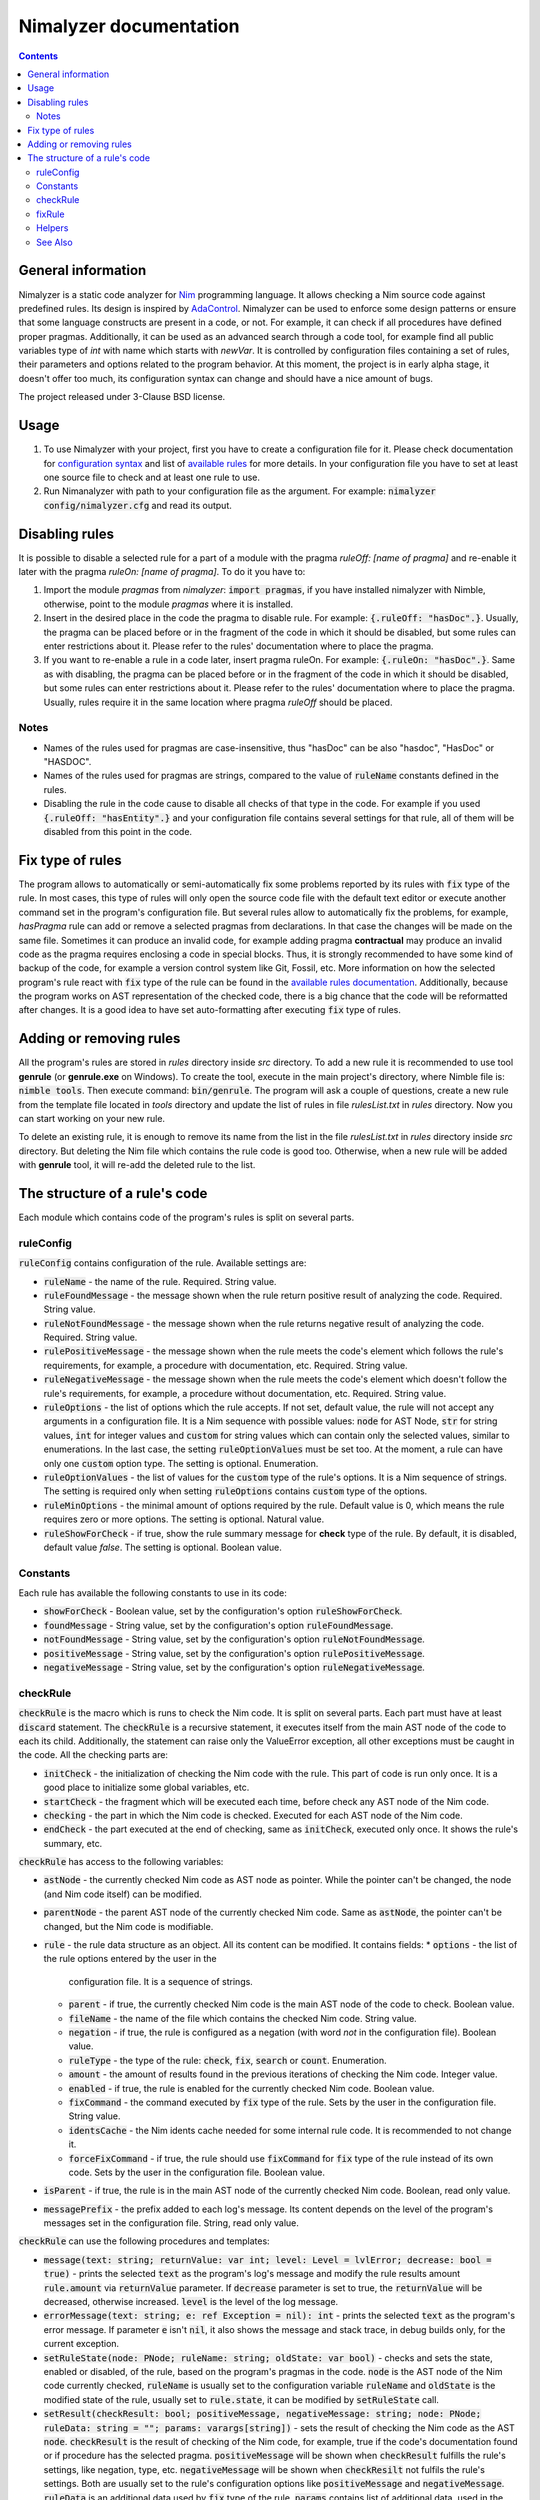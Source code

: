 =======================
Nimalyzer documentation
=======================

.. default-role:: code
.. contents::

General information
===================

Nimalyzer is a static code analyzer for `Nim <https://github.com/nim-lang/Nim>`_
programming language. It allows checking a Nim source code against predefined
rules. Its design is inspired by `AdaControl <https://www.adalog.fr/en/adacontrol.html>`_.
Nimalyzer can be used to enforce some design patterns or ensure that some
language constructs are present in a code, or not. For example, it can check if
all procedures have defined proper pragmas. Additionally, it can be used as an
advanced search through a code tool, for example find all public variables type
of *int* with name which starts with *newVar*. It is controlled by
configuration files containing a set of rules, their parameters and options
related to the program behavior. At this moment, the project is in early alpha
stage, it doesn't offer too much, its configuration syntax can change and
should have a nice amount of bugs.

The project released under 3-Clause BSD license.

Usage
=====

1. To use Nimalyzer with your project, first you have to create a configuration
   file for it. Please check documentation for `configuration syntax <configuration.html>`_
   and list of `available rules <available_rules.html>`_ for more details. In your
   configuration file you have to set at least one source file to check and at
   least one rule to use.

2. Run Nimanalyzer with path to your configuration file as the argument. For example:
   `nimalyzer config/nimalyzer.cfg` and read its output.

Disabling rules
===============

It is possible to disable a selected rule for a part of a module with the pragma
*ruleOff: [name of pragma]* and re-enable it later with the pragma *ruleOn:
[name of pragma]*. To do it you have to:

1. Import the module *pragmas* from *nimalyzer*: `import pragmas`, if you have
   installed nimalyzer with Nimble, otherwise, point to the module *pragmas*
   where it is installed.

2. Insert in the desired place in the code the pragma to disable rule. For
   example: `{.ruleOff: "hasDoc".}`. Usually, the pragma can be placed before or
   in the fragment of the code in which it should be disabled, but some rules
   can enter restrictions about it. Please refer to the rules' documentation
   where to place the pragma.

3. If you want to re-enable a rule in a code later, insert pragma ruleOn. For
   example: `{.ruleOn: "hasDoc".}`. Same as with disabling, the pragma can be
   placed before or in the fragment of the code in which it should be disabled,
   but some rules can enter restrictions about it. Please refer to the rules'
   documentation where to place the pragma. Usually, rules require it in the
   same location where pragma *ruleOff* should be placed.

Notes
-----

* Names of the rules used for pragmas are case-insensitive, thus "hasDoc" can
  be also "hasdoc", "HasDoc" or "HASDOC".
* Names of the rules used for pragmas are strings, compared to the value of
  `ruleName` constants defined in the rules.
* Disabling the rule in the code cause to disable all checks of that type in
  the code. For example if you used `{.ruleOff: "hasEntity".}` and your
  configuration file contains several settings for that rule, all of them will
  be disabled from this point in the code.

Fix type of rules
=================

The program allows to automatically or semi-automatically fix some problems
reported by its rules with `fix` type of the rule. In most cases, this type of
rules will only open the source code file with the default text editor or
execute another command set in the program's configuration file. But several
rules allow to automatically fix the problems, for example, *hasPragma* rule
can add or remove a selected pragmas from declarations. In that case the
changes will be made on the same file. Sometimes it can produce an invalid
code, for example adding pragma **contractual** may produce an invalid code as
the pragma requires enclosing a code in special blocks. Thus, it is strongly
recommended to have some kind of backup of the code, for example a version
control system like Git, Fossil, etc. More information on how the selected
program's rule react with `fix` type of the rule can be found in the
`available rules documentation <available_rules.html>`_. Additionally, because
the program works on AST representation of the checked code, there is a big
chance that the code will be reformatted after changes. It is a good idea to
have set auto-formatting after executing `fix` type of rules.

Adding or removing rules
========================

All the program's rules are stored in *rules* directory inside *src*
directory. To add a new rule it is recommended to use tool **genrule** (or
**genrule.exe** on Windows). To create the tool, execute in the main project's
directory, where Nimble file is: `nimble tools`. Then execute command:
`bin/genrule`. The program will ask a couple of questions, create a new rule
from the template file located in *tools* directory and update the list of
rules in file *rulesList.txt* in *rules* directory. Now you can start working
on your new rule.

To delete an existing rule, it is enough to remove its name from the list in
the file *rulesList.txt* in *rules* directory inside *src* directory. But
deleting the Nim file which contains the rule code is good too. Otherwise, when
a new rule will be added with **genrule** tool, it will re-add the deleted rule
to the list.

The structure of a rule's code
==============================

Each module which contains code of the program's rules is split on several
parts.

ruleConfig
----------

`ruleConfig` contains configuration of the rule. Available settings are:

* `ruleName` - the name of the rule. Required. String value.
* `ruleFoundMessage` - the message shown when the rule return positive
  result of analyzing the code. Required. String value.
* `ruleNotFoundMessage` - the message shown when the rule returns negative
  result of analyzing the code. Required. String value.
* `rulePositiveMessage` - the message shown when the rule meets the code's
  element which follows the rule's requirements, for example, a procedure with
  documentation, etc. Required. String value.
* `ruleNegativeMessage` - the message shown when the rule meets the code's
  element which doesn't follow the rule's requirements, for example, a
  procedure without documentation, etc. Required. String value.
* `ruleOptions` - the list of options which the rule accepts. If not set,
  default value, the rule will not accept any arguments in a
  configuration file. It is a Nim sequence with possible values: `node` for
  AST Node, `str` for string values, `int` for integer values and `custom`
  for string values which can contain only the selected values, similar to
  enumerations. In the last case, the setting `ruleOptionValues` must be set
  too. At the moment, a rule can have only one `custom` option type. The
  setting is optional. Enumeration.
* `ruleOptionValues` - the list of values for the `custom` type of the rule's
  options. It is a Nim sequence of strings. The setting is required only
  when setting `ruleOptions` contains `custom` type of the options.
* `ruleMinOptions` - the minimal amount of options required by the rule.
  Default value is 0, which means the rule requires zero or more options. The
  setting is optional. Natural value.
* `ruleShowForCheck` - if true, show the rule summary message for **check**
  type of the rule. By default, it is disabled, default value *false*. The
  setting is optional. Boolean value.

Constants
---------

Each rule has available the following constants to use in its code:

* `showForCheck` - Boolean value, set by the configuration's option
  `ruleShowForCheck`.
* `foundMessage` - String value, set by the configuration's option
  `ruleFoundMessage`.
* `notFoundMessage` - String value, set by the configuration's option
  `ruleNotFoundMessage`.
* `positiveMessage` - String value, set by the configuration's option
  `rulePositiveMessage`.
* `negativeMessage` - String value, set by the configuration's option
  `ruleNegativeMessage`.

checkRule
---------

`checkRule` is the macro which is runs to check the Nim code. It is split on
several parts. Each part must have at least `discard` statement. The
`checkRule` is a recursive statement, it executes itself from the main AST node
of the code to each its child. Additionally, the statement can raise only
the ValueError exception, all other exceptions must be caught in the code. All
the checking parts are:

* `initCheck` - the initialization of checking the Nim code with the rule. This
  part of code is run only once. It is a good place to initialize some global
  variables, etc.
* `startCheck` - the fragment which will be executed each time, before check any
  AST node of the Nim code.
* `checking` - the part in which the Nim code is checked. Executed for each AST
  node of the Nim code.
* `endCheck` - the part executed at the end of checking, same as `initCheck`,
  executed only once. It shows the rule's summary, etc.

`checkRule` has access to the following variables:

* `astNode` - the currently checked Nim code as AST node as pointer. While the
  pointer can't be changed, the node (and Nim code itself) can be modified.
* `parentNode` - the parent AST node of the currently checked Nim code. Same as
  `astNode`, the pointer can't be changed, but the Nim code is modifiable.
* `rule` - the rule data structure as an object. All its content can be
  modified. It contains fields:
  * `options` - the list of the rule options entered by the user in the
    configuration file. It is a sequence of strings.
  * `parent` - if true, the currently checked Nim code is the main AST node of
    the code to check. Boolean value.
  * `fileName` - the name of the file which contains the checked Nim code.
    String value.
  * `negation` - if true, the rule is configured as a negation (with word *not*
    in the configuration file). Boolean value.
  * `ruleType` - the type of the rule: `check`, `fix`, `search` or `count`.
    Enumeration.
  * `amount` - the amount of results found in the previous iterations of
    checking the Nim code. Integer value.
  * `enabled` - if true, the rule is enabled for the currently checked Nim
    code. Boolean value.
  * `fixCommand` - the command executed by `fix` type of the rule. Sets by the
    user in the configuration file. String value.
  * `identsCache` - the Nim idents cache needed for some internal rule code. It
    is recommended to not change it.
  * `forceFixCommand` - if true, the rule should use `fixCommand` for `fix`
    type of the rule instead of its own code. Sets by the user in the
    configuration file. Boolean value.
* `isParent` - if true, the rule is in the main AST node of the currently
  checked Nim code. Boolean, read only value.
* `messagePrefix` - the prefix added to each log's message. Its content depends
  on the level of the program's messages set in the configuration file. String,
  read only value.

`checkRule` can use the following procedures and templates:

* `message(text: string; returnValue: var int; level: Level = lvlError; decrease: bool = true)` - prints
  the selected `text` as the program's log's message and modify the rule
  results amount `rule.amount` via  `returnValue` parameter. If `decrease`
  parameter is set to true, the `returnValue` will be decreased, otherwise
  increased. `level` is the level of the log message.
* `errorMessage(text: string; e: ref Exception = nil): int` - prints the
  selected `text` as the program's error message. If parameter `e` isn't `nil`,
  it also shows the message and stack trace, in debug builds only, for the
  current exception.
* `setRuleState(node: PNode; ruleName: string; oldState: var bool)` - checks and
  sets the state, enabled or disabled, of the rule, based on the program's
  pragmas in the code. `node` is the AST node of the Nim code currently
  checked, `ruleName` is usually set to the configuration variable `ruleName`
  and `oldState` is the modified state of the rule, usually set to
  `rule.state`, it can be modified by `setRuleState` call.
* `setResult(checkResult: bool; positiveMessage, negativeMessage: string; node: PNode; ruleData: string = ""; params: varargs[string])` - sets
  the result of checking the Nim code as the AST `node`. `checkResult` is the
  result of checking of the Nim code, for example, true if the code's
  documentation found or if procedure has the selected pragma. `positiveMessage`
  will be shown when `checkResult` fulfills the rule's settings, like
  negation, type, etc. `negativeMessage` will be shown when `checkResilt` not
  fulfils the rule's settings. Both are usually set to the rule's configuration
  options like `positiveMessage` and `negativeMessage`. `ruleData` is an
  additional data used by `fix` type of the rule. `params` contains list of
  additional data, used in the program's messages, `positiveMessage` and
  `negativeMessage`. To use any of `params`, use template `{params[number]}`
  in messages, where **[number]** is the number of the parameter on the list,
  starting from zero.
* `getNodesToCheck(parentNode, node: PNode): PNode` - get the flattened into
  one list, the list of AST nodes, starting from currently checked `node` of
  the Nim code.

fixRule
-------

`fixRule` is the macro which will be executed for `fix` type of the rule. It
must contain at least `discard` statement. If it is set to `discard` only
statement, then the command set by the configuration `fixCommand` setting will
be executed. Otherwise, the code inside the macro will be used, unless the
program's configuration option `forceFixCommand` is set. The macro returns
`true` if the Nim code was modified, so the program can save the new version of
the Nim code to the file, otherwise `false`. If `fixCommand` executed, the
macro always returns `false`. Additionally, the statement can't raise any
exception, all must be caught in the code.


`fixRule` has access to the following variables:

* `astNode` - the currently checked Nim code as AST node as pointer. While the
  pointer can't be changed, the node (and Nim code itself) can be modified.
* `parentNode` - the parent AST node of the currently checked Nim code. Same as
  `astNode`, the pointer can't be changed, but the Nim code is modifiable.
* `rule` - the rule data structure as an object. It contains fields:
  * `options` - the list of the rule options entered by the user in the
    configuration file. It is a sequence of strings.
  * `parent` - if true, the currently checked Nim code is the main AST node of
    the code to check. Boolean value.
  * `fileName` - the name of the file which contains the checked Nim code.
    String value.
  * `negation` - if true, the rule is configured as a negation (with word *not*
    in the configuration file). Boolean value.
  * `ruleType` - the type of the rule: `check`, `fix`, `search` or `count`.
    Enumeration.
  * `amount` - the amount of results found in the previous iterations of
    checking the Nim code. Integer value.
  * `enabled` - if true, the rule is enabled for the currently checked Nim
    code. Boolean value.
  * `fixCommand` - the command executed by `fix` type of the rule. Sets by the
    user in the configuration file. String value.
  * `identsCache` - the Nim idents cache needed for some internal rule code. It
    is recommended to not change it.
  * `forceFixCommand` - if true, the rule should use `fixCommand` for `fix`
    type of the rule instead of its own code. Sets by the user in the
    configuration file. Boolean value.
* `data` - additional data sent to the `fixRule` macro, usually via `setResult`
  call. String value.

Helpers
-------

Additional procedures to use in the program's rules' code.

* `getNodesToCheck(parentNode, node: PNode): PNode` - get flattened list of AST
  child nodes of `node` from `parentNode`.

See Also
--------

The documentation of module `rules <rules.html>`_ contains information about
all available data structures and subprograms in the program's rules' code.
